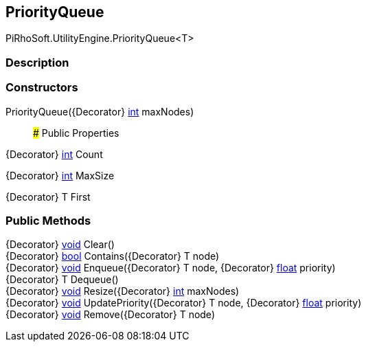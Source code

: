 [#engine/priority-queue]

## PriorityQueue

PiRhoSoft.UtilityEngine.PriorityQueue<T>

### Description

### Constructors

PriorityQueue({Decorator} https://docs.microsoft.com/en-us/dotnet/api/System.Int32[int^] maxNodes)::

### Public Properties

{Decorator} https://docs.microsoft.com/en-us/dotnet/api/System.Int32[int^] Count

{Decorator} https://docs.microsoft.com/en-us/dotnet/api/System.Int32[int^] MaxSize

{Decorator} T First

### Public Methods

{Decorator} https://docs.microsoft.com/en-us/dotnet/api/System.Void[void^] Clear()::

{Decorator} https://docs.microsoft.com/en-us/dotnet/api/System.Boolean[bool^] Contains({Decorator} T node)::

{Decorator} https://docs.microsoft.com/en-us/dotnet/api/System.Void[void^] Enqueue({Decorator} T node, {Decorator} https://docs.microsoft.com/en-us/dotnet/api/System.Single[float^] priority)::

{Decorator} T Dequeue()::

{Decorator} https://docs.microsoft.com/en-us/dotnet/api/System.Void[void^] Resize({Decorator} https://docs.microsoft.com/en-us/dotnet/api/System.Int32[int^] maxNodes)::

{Decorator} https://docs.microsoft.com/en-us/dotnet/api/System.Void[void^] UpdatePriority({Decorator} T node, {Decorator} https://docs.microsoft.com/en-us/dotnet/api/System.Single[float^] priority)::

{Decorator} https://docs.microsoft.com/en-us/dotnet/api/System.Void[void^] Remove({Decorator} T node)::